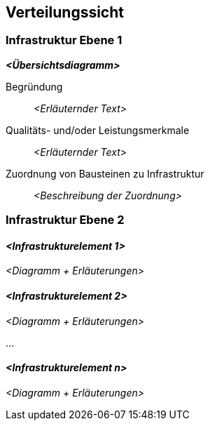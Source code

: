 [[section-deployment-view]]
== Verteilungssicht

=== Infrastruktur Ebene 1

_**<Übersichtsdiagramm>**_

Begründung:: _<Erläuternder Text>_

Qualitäts- und/oder Leistungsmerkmale:: _<Erläuternder Text>_

Zuordnung von Bausteinen zu Infrastruktur:: _<Beschreibung der Zuordnung>_

=== Infrastruktur Ebene 2

==== _<Infrastrukturelement 1>_

_<Diagramm + Erläuterungen>_

==== _<Infrastrukturelement 2>_

_<Diagramm + Erläuterungen>_

...

==== _<Infrastrukturelement n>_

_<Diagramm + Erläuterungen>_
